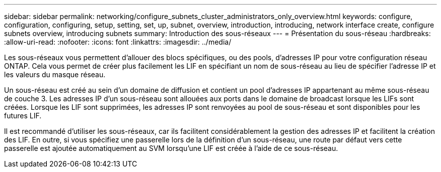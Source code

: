 ---
sidebar: sidebar 
permalink: networking/configure_subnets_cluster_administrators_only_overview.html 
keywords: configure, configuration, configuring, setup, setting, set, up, subnet, overview, introduction, introducing, network interface create, configure subnets overview, introducing subnets 
summary: Introduction des sous-réseaux 
---
= Présentation du sous-réseau
:hardbreaks:
:allow-uri-read: 
:nofooter: 
:icons: font
:linkattrs: 
:imagesdir: ../media/


[role="lead"]
Les sous-réseaux vous permettent d'allouer des blocs spécifiques, ou des pools, d'adresses IP pour votre configuration réseau ONTAP. Cela vous permet de créer plus facilement les LIF en spécifiant un nom de sous-réseau au lieu de spécifier l'adresse IP et les valeurs du masque réseau.

Un sous-réseau est créé au sein d'un domaine de diffusion et contient un pool d'adresses IP appartenant au même sous-réseau de couche 3. Les adresses IP d'un sous-réseau sont allouées aux ports dans le domaine de broadcast lorsque les LIFs sont créées. Lorsque les LIF sont supprimées, les adresses IP sont renvoyées au pool de sous-réseau et sont disponibles pour les futures LIF.

Il est recommandé d'utiliser les sous-réseaux, car ils facilitent considérablement la gestion des adresses IP et facilitent la création des LIF. En outre, si vous spécifiez une passerelle lors de la définition d'un sous-réseau, une route par défaut vers cette passerelle est ajoutée automatiquement au SVM lorsqu'une LIF est créée à l'aide de ce sous-réseau.
